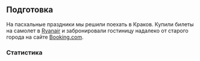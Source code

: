 ** Подготовка

На пасхальные праздники мы решили поехать в Краков.
Купили билеты на самолет в [[https://www.ryanair.com][Ryanair]] и забронировали гостиницу надалеко от старого города на сайте [[https://www.booking.com][Booking.com]].

*** Статистика

#+call: expenses(date='2025-04-18)
